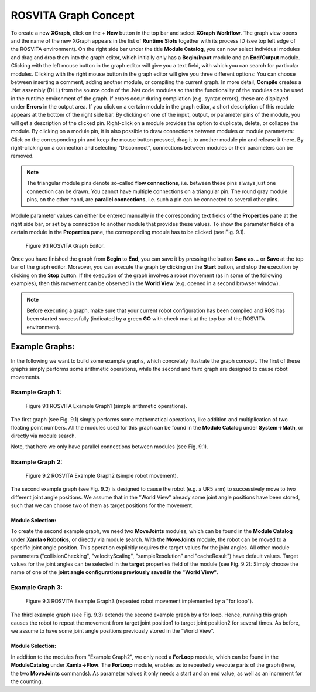 ***********************
ROSVITA Graph Concept
***********************

To create a new **XGraph**, click on the **+ New** button in the top bar and select **XGraph Workflow**. The graph view opens and the name of the new XGraph appears in the list of **Runtime Slots** together with its process ID (see top left edge of the ROSVITA environment). 
On the right side bar under the title **Module Catalog**, you can now select individual modules and drag and drop them into the graph editor, which initially only has a **Begin/Input** module and an **End/Output** module. 
Clicking with the left mouse button in the graph editor will give you a text field, with which you can search for particular modules. 
Clicking with the right mouse button in the graph editor will give you three different options: You can choose between inserting a comment, adding another module, or compiling the current graph. 
In more detail, **Compile** creates a .Net assembly (DLL) from the source code of the .Net code modules so that the functionality of the modules can be used in the runtime environment of the graph. If errors occur during compilation (e.g. syntax errors), these are displayed under **Errors** in the output area.
If you click on a certain module in the graph editor, a short description of this module appears at the bottom of the right side bar. By clicking on one of the input, output, or parameter pins of the module, you will get a description of the clicked pin. Right-click on a module provides the option to duplicate, delete, or collapse the module. By clicking on a module pin, it is also possible to draw connections between modules or module parameters: Click on the corresponding pin and keep the mouse button pressed, drag it to another module pin and release it there. By right-clicking on a connection and selecting "Disconnect", connections between modules or their parameters can be removed.

.. note:: The triangular module pins denote so-called **flow connections**, i.e. between these pins always just one connection can be drawn. You cannot have multiple connections on a triangular pin. The round gray module pins, on the other hand, are **parallel connections**, i.e. such a pin can be connected to several other pins.

Module parameter values ​​can either be entered manually in the corresponding text fields of the **Properties** pane at the right side bar, or set by a connection to another module that provides these values. To show the parameter fields of a certain module in the **Properties** pane, the corresponding module has to be clicked (see Fig. 9.1).

.. figure:: images/Graph_Editor.png

   Figure 9.1  ROSVITA Graph Editor.

Once you have finished the graph from **Begin** to **End**, you can save it by pressing the button **Save as...** or **Save** at the top bar of the graph editor. Moreover, you can execute the graph by clicking on the **Start** button, and stop the execution by clicking on the **Stop** button. If the execution of the graph involves a robot movement (as in some of the following examples), then this movement can be observed in the **World View** (e.g. opened in a second browser window).

.. note:: Before executing a graph, make sure that your current robot configuration has been compiled and ROS has  been started successfully (indicated by a green **GO** with check mark at the top bar of the ROSVITA environment).

Example Graphs:
===============

In the following we want to build some example graphs, which concretely illustrate the graph concept. The first of these graphs simply performs some arithmetic operations, while the second and third graph are designed to cause robot movements. 

Example Graph 1:
----------------

.. figure:: images/Example_Graph1.png

   Figure 9.1  ROSVITA Example Graph1 (simple arithmetic operations).

The first graph (see Fig. 9.1) simply performs some mathematical operations, like addition and multiplication of two floating point numbers. All the modules used for this graph can be found in the **Module Catalog** under **System->Math**, or directly via module search. 

Note, that here we only have parallel connections between modules (see Fig. 9.1).

Example Graph 2:
----------------

.. figure:: images/Example_Graph2.png

   Figure 9.2  ROSVITA Example Graph2 (simple robot movement).

The second example graph (see Fig. 9.2) is designed to cause the robot (e.g. a UR5 arm) to successively move to two different joint angle positions. We assume that in the "World View" already some joint angle positions have been stored, such that we can choose two of them as target positions for the movement.

Module Selection:
^^^^^^^^^^^^^^^^^^

To create the second example graph, we need two **MoveJoints** modules, which can be found in the 
**Module Catalog** under **Xamla->Robotics**, or directly via module search.
With the **MoveJoints** module, the robot can be moved to a specific joint angle position. 
This operation explicitly requires the target values ​​for the joint angles. 
All other module parameters ("collisionChecking", "velocityScaling", "sampleResolution" and "cacheResult")
have default values.
Target values ​​for the joint angles can be selected in the **target** properties field of the module (see Fig. 9.2): Simply choose the name of one of the **joint angle configurations previously saved in the "World View"**.

Example Graph 3:
----------------

.. figure:: images/Example_Graph3.png

   Figure 9.3  ROSVITA Example Graph3 (repeated robot movement implemented by a "for loop").

The third example graph (see Fig. 9.3) extends the second example graph by a for loop. Hence, running this graph causes the robot to repeat the movement from target joint position1 to target joint position2 for several times. As before, we assume to have some joint angle positions previously stored in the  “World View”.

Module Selection:
^^^^^^^^^^^^^^^^^^

In addition to the modules from "Example Graph2", we only need a **ForLoop** module, which can be found in the **ModuleCatalog** under **Xamla->Flow**. The **ForLoop** module, enables us to repeatedly execute parts of the graph (here, the two **MoveJoints** commands). As parameter values it only needs a start and an end value, as well as an increment for the counting.


